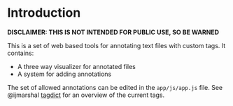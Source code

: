 * Introduction
*DISCLAIMER: THIS IS NOT INTENDED FOR PUBLIC USE, SO BE WARNED*

This is a set of web based tools for annotating text files with custom tags.
It contains:
- A three way visualizer for annotated files
- A system for adding annotations

The set of allowed annotations can be edited in the =app/js/app.js= file.
See @ijmarshal [[https://gist.github.com/ijmarshall/6729959][tagdict]] for an overview of the current tags.

